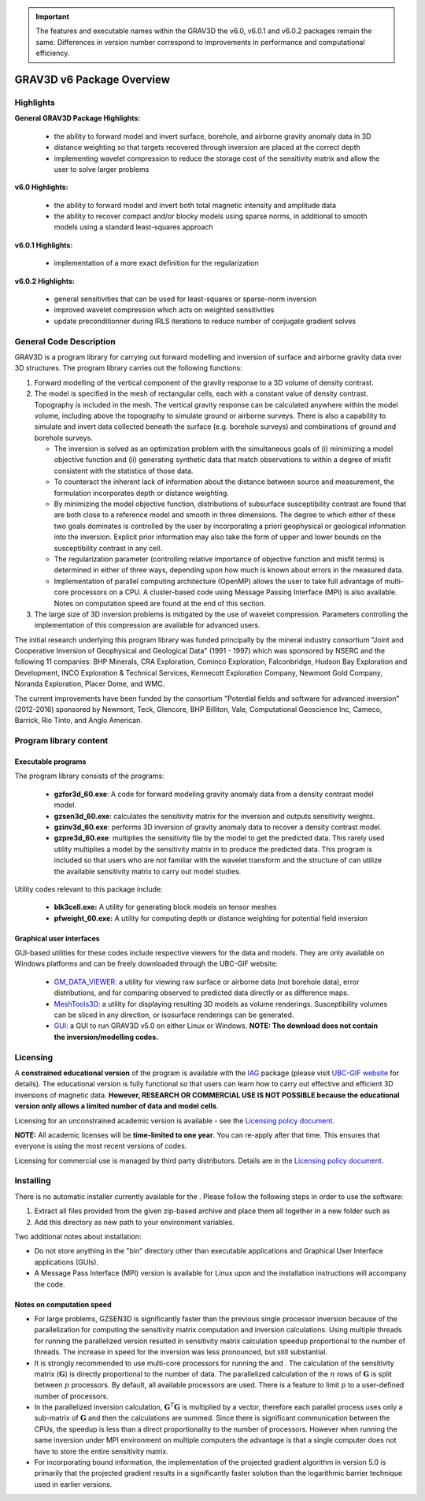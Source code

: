 .. _overview:

.. important:: The features and executable names within the GRAV3D the v6.0, v6.0.1 and v6.0.2 packages remain the same. Differences in version number correspond to improvements in performance and computational efficiency.

GRAV3D v6 Package Overview
==========================

Highlights
----------

**General GRAV3D Package Highlights:**

    - the ability to forward model and invert surface, borehole, and airborne gravity anomaly data in 3D
    - distance weighting so that targets recovered through inversion are placed at the correct depth
    - implementing wavelet compression to reduce the storage cost of the sensitivity matrix and allow the user to solve larger problems


**v6.0 Highlights:**

    - the ability to forward model and invert both total magnetic intensity and amplitude data
    - the ability to recover compact and/or blocky models using sparse norms, in additional to smooth models using a standard least-squares approach


**v6.0.1 Highlights:**

    - implementation of a more exact definition for the regularization 


**v6.0.2 Highlights:**

    - general sensitivities that can be used for least-squares or sparse-norm inversion
    - improved wavelet compression which acts on weighted sensitivities
    - update preconditionner during IRLS iterations to reduce number of conjugate gradient solves


General Code Description
------------------------

GRAV3D is a program library for carrying out forward modelling and inversion
of surface and airborne gravity data over 3D structures. The program
library carries out the following functions:

#. Forward modelling of the vertical component of the gravity response
   to a 3D volume of density contrast.

#. The model is specified in the mesh of rectangular cells, each with a
   constant value of density contrast. Topography is included in the
   mesh. The vertical gravity response can be calculated anywhere within
   the model volume, including above the topography to simulate ground
   or airborne surveys. There is also a capability to simulate and
   invert data collected beneath the surface (e.g. borehole surveys) and
   combinations of ground and borehole surveys.

   -  The inversion is solved as an optimization problem with the
      simultaneous goals of (i) minimizing a model objective function
      and (ii) generating synthetic data that match observations to
      within a degree of misfit consistent with the statistics of those
      data.

   -  To counteract the inherent lack of information about the distance
      between source and measurement, the formulation incorporates depth
      or distance weighting.

   -  By minimizing the model objective function, distributions of
      subsurface susceptibility contrast are found that are both close
      to a reference model and smooth in three dimensions. The degree to
      which either of these two goals dominates is controlled by the
      user by incorporating a priori geophysical or geological
      information into the inversion. Explicit prior information may
      also take the form of upper and lower bounds on the susceptibility
      contrast in any cell.

   -  The regularization parameter (controlling relative importance of
      objective function and misfit terms) is determined in either of
      three ways, depending upon how much is known about errors in the
      measured data.

   -  Implementation of parallel computing architecture (OpenMP) allows
      the user to take full advantage of multi-core processors on a CPU.
      A cluster-based code using Message Passing Interface (MPI) is also
      available. Notes on computation speed are found at the end of this
      section.

#. The large size of 3D inversion problems is mitigated by the use of
   wavelet compression. Parameters controlling the implementation of
   this compression are available for advanced users.

The initial research underlying this program library was funded principally by the mineral industry consortium "Joint and Cooperative Inversion of Geophysical and Geological Data" (1991 - 1997) which was sponsored by NSERC and the following 11 companies: BHP Minerals, CRA Exploration, Cominco Exploration, Falconbridge, Hudson Bay Exploration and Development, INCO Exploration & Technical Services, Kennecott Exploration Company, Newmont Gold Company, Noranda Exploration, Placer Dome, and WMC.

The current improvements have been funded by the consortium "Potential fields and software for advanced inversion" (2012-2016) sponsored by Newmont, Teck, Glencore, BHP Billiton, Vale, Computational Geoscience Inc, Cameco, Barrick, Rio Tinto, and Anglo American.


Program library content
-----------------------

Executable programs
^^^^^^^^^^^^^^^^^^^

The program library consists of the programs:

    - **gzfor3d_60.exe**: A code for forward modeling gravity anomaly data from a density contrast model model.

    - **gzsen3d_60.exe**: calculates the sensitivity matrix for the inversion and outputs sensitivity weights.

    - **gzinv3d_60.exe**: performs 3D inversion of gravity anomaly data to recover a density contrast model.

    - **gzpre3d_60.exe**: multiplies the sensitivity file by the model to get the predicted data. This rarely used utility multiplies a model by the sensitivity matrix in to produce the predicted data. This program is included so that users who are not familiar with the wavelet transform and the structure of can utilize the available sensitivity matrix to carry out model studies.

Utility codes relevant to this package include:

   - **blk3cell.exe:** A utility for generating block models on tensor meshes

   - **pfweight_60.exe:** A utility for computing depth or distance weighting for potential field inversion

Graphical user interfaces
^^^^^^^^^^^^^^^^^^^^^^^^^
GUI-based utilities for these codes include respective viewers for the data and models. They are only available on Windows platforms and can be freely downloaded through the UBC-GIF website:

   - `GM_DATA_VIEWER <http://www.eos.ubc.ca/~rshekhtm/utilities/gm-data-viewer.zip>`__: a utility for viewing raw surface or airborne data (not borehole data), error distributions, and for comparing observed to predicted data directly or as difference maps.
   - `MeshTools3D <http://www.eos.ubc.ca/~rshekhtm/utilities/MeshTools3d.zip>`__: a utility for displaying resulting 3D models as volume renderings. Susceptibility volumes can be sliced in any direction, or isosurface renderings can be generated.
   - `GUI <http://gif.eos.ubc.ca/sites/default/files/grav3d-gui.zip>`__: a GUI to run GRAV3D v5.0 on either Linux or Windows. **NOTE: The download does not contain the inversion/modelling codes.**

Licensing
---------

A **constrained educational version** of the program is available with
the `IAG <http://www.flintbox.com/public/project/1605/>`__ package
(please visit `UBC-GIF website <http://gif.eos.ubc.ca>`__ for details).
The educational version is fully functional so that users can learn how
to carry out effective and efficient 3D inversions of magnetic data.
**However, RESEARCH OR COMMERCIAL USE IS NOT POSSIBLE because the
educational version only allows a limited number of data and model
cells**.

Licensing for an unconstrained academic version is available - see the
`Licensing policy document <http://gif.eos.ubc.ca/software/licenses>`__.

**NOTE:** All academic licenses will be **time-limited to one year**.
You can re-apply after that time. This ensures that everyone is using
the most recent versions of codes.

Licensing for commercial use is managed by third party distributors.
Details are in the `Licensing policy document <http://gif.eos.ubc.ca/software/licenses>`__.

Installing
----------

There is no automatic installer currently available for the . Please
follow the following steps in order to use the software:

#. Extract all files provided from the given zip-based archive and place
   them all together in a new folder such as

#. Add this directory as new path to your environment variables.

Two additional notes about installation:

-  Do not store anything in the "bin" directory other than executable
   applications and Graphical User Interface applications (GUIs).

-  A Message Pass Interface (MPI) version is available for Linux upon
   and the installation instructions will accompany the code.

Notes on computation speed
^^^^^^^^^^^^^^^^^^^^^^^^^^

-  For large problems, GZSEN3D is significantly faster than the previous single
   processor inversion because of the parallelization for computing the
   sensitivity matrix computation and inversion calculations. Using
   multiple threads for running the parallelized version resulted in
   sensitivity matrix calculation speedup proportional to the number of
   threads. The increase in speed for the inversion was less pronounced,
   but still substantial.

-  It is strongly recommended to use multi-core processors for running
   the and . The calculation of the sensitivity matrix (:math:`\mathbf{G}`) is
   directly proportional to the number of data. The parallelized
   calculation of the :math:`n` rows of :math:`\mathbf{G}` is split
   between :math:`p` processors. By default, all available processors
   are used. There is a feature to limit :math:`p` to a user-defined
   number of processors.

-  In the parallelized inversion calculation,
   :math:`\mathbf{G}^T \mathbf{G}` is multiplied by a vector, therefore
   each parallel process uses only a sub-matrix of :math:`\mathbf{G}`
   and then the calculations are summed. Since there is significant
   communication between the CPUs, the speedup is less than a direct
   proportionality to the number of processors. However when running the
   same inversion under MPI environment on multiple computers the
   advantage is that a single computer does not have to store the entire
   sensitivity matrix.

-  For incorporating bound information, the implementation of the projected gradient algorithm in version 5.0 is primarily that the projected gradient results in a significantly faster solution than the logarithmic barrier technique used in earlier versions.


